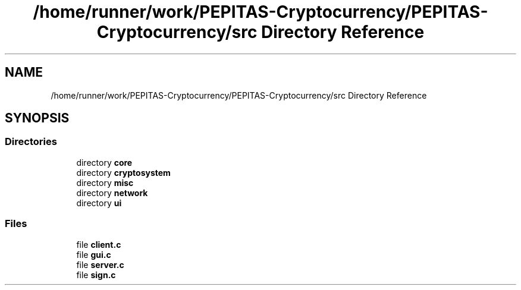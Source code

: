 .TH "/home/runner/work/PEPITAS-Cryptocurrency/PEPITAS-Cryptocurrency/src Directory Reference" 3 "Mon Apr 19 2021" "PEPITAS CRYPTOCURRENCY" \" -*- nroff -*-
.ad l
.nh
.SH NAME
/home/runner/work/PEPITAS-Cryptocurrency/PEPITAS-Cryptocurrency/src Directory Reference
.SH SYNOPSIS
.br
.PP
.SS "Directories"

.in +1c
.ti -1c
.RI "directory \fBcore\fP"
.br
.ti -1c
.RI "directory \fBcryptosystem\fP"
.br
.ti -1c
.RI "directory \fBmisc\fP"
.br
.ti -1c
.RI "directory \fBnetwork\fP"
.br
.ti -1c
.RI "directory \fBui\fP"
.br
.in -1c
.SS "Files"

.in +1c
.ti -1c
.RI "file \fBclient\&.c\fP"
.br
.ti -1c
.RI "file \fBgui\&.c\fP"
.br
.ti -1c
.RI "file \fBserver\&.c\fP"
.br
.ti -1c
.RI "file \fBsign\&.c\fP"
.br
.in -1c
